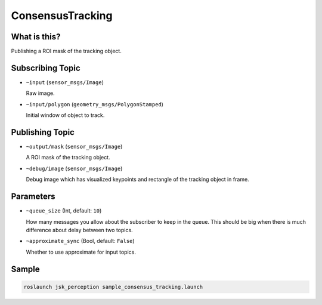 ConsensusTracking
=================

What is this?
-------------

.. image:: ./images/consensus_tracking.gif

Publishing a ROI mask of the tracking object.


Subscribing Topic
-----------------

* ``~input`` (``sensor_msgs/Image``)

  Raw image.

* ``~input/polygon`` (``geometry_msgs/PolygonStamped``)

  Initial window of object to track.


Publishing Topic
----------------

* ``~output/mask`` (``sensor_msgs/Image``)

  A ROI mask of the tracking object.

* ``~debug/image`` (``sensor_msgs/Image``)

  Debug image which has visualized keypoints and rectangle of the tracking object in frame.


Parameters
----------

* ``~queue_size`` (Int, default: ``10``)

  How many messages you allow about the subscriber to keep in the queue.
  This should be big when there is much difference about delay between two topics.

* ``~approximate_sync`` (Bool, default: ``False``)

  Whether to use approximate for input topics.


Sample
------

.. code-block:: bash

  roslaunch jsk_perception sample_consensus_tracking.launch
